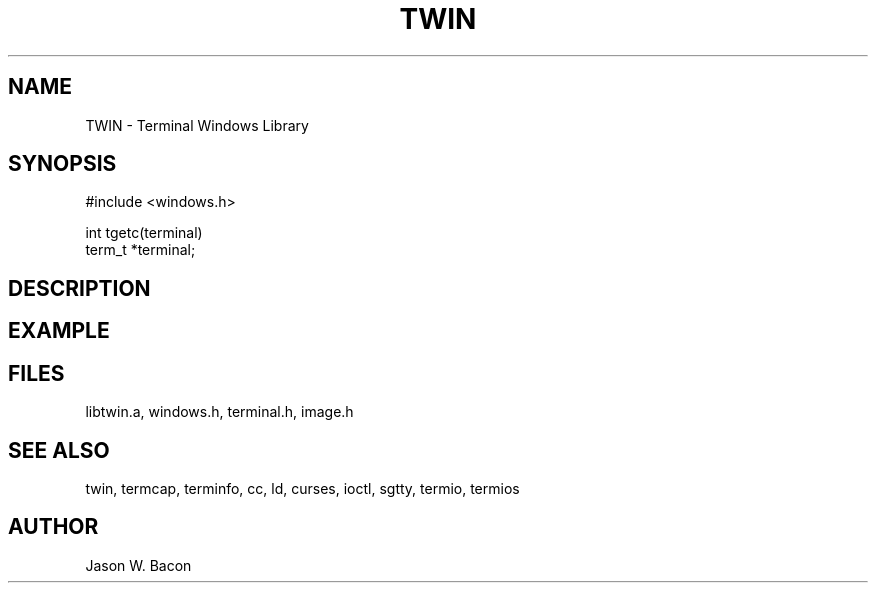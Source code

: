.TH TWIN 3
.SH NAME
.PP
TWIN - Terminal Windows Library
.SH SYNOPSIS
.PP
.nf
#include <windows.h>

int     tgetc(terminal)
term_t  *terminal;

.fi
.SH DESCRIPTION
.SH EXAMPLE
.SH FILES

libtwin.a, windows.h, terminal.h, image.h
.SH SEE ALSO

twin, termcap, terminfo, cc, ld, curses, ioctl, sgtty, termio, termios
.SH AUTHOR

Jason W. Bacon
